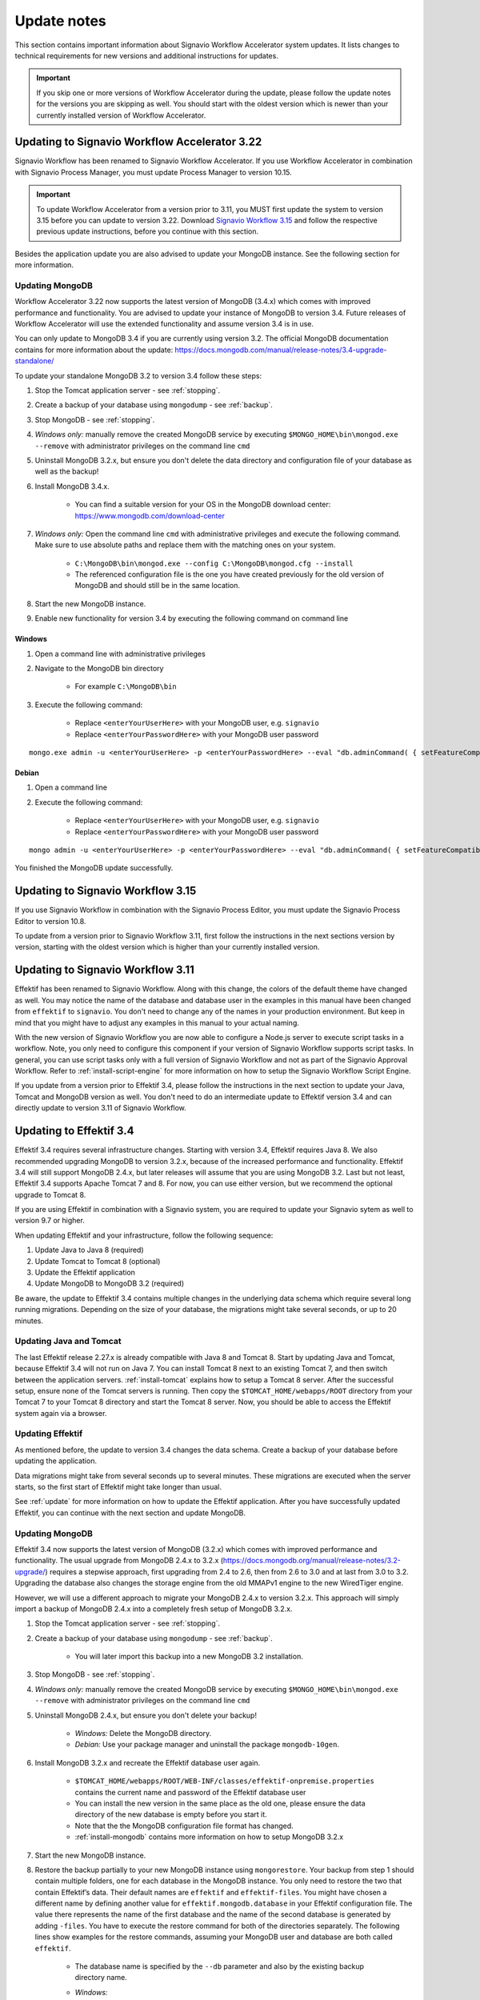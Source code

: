 
.. _update-notes:

Update notes
============
This section contains important information about Signavio Workflow Accelerator system updates.
It lists changes to technical requirements for new versions and additional instructions for updates.

.. IMPORTANT::
	If you skip one or more versions of Workflow Accelerator during the update, please follow the update notes for the versions you are skipping as well. You should start with the oldest version which is newer than your currently installed version of Workflow Accelerator.

Updating to Signavio Workflow Accelerator 3.22
----------------------------------------------
Signavio Workflow has been renamed to Signavio Workflow Accelerator.
If you use Workflow Accelerator in combination with Signavio Process Manager, you must update Process Manager to version 10.15.

.. important:: 
	To update Workflow Accelerator from a version prior to 3.11, you MUST first update the system to version 3.15 before you can update to version 3.22. 
	Download `Signavio Workflow 3.15 <https://download.signavio.com/onpremise/latest/workflow/signavio-workflow-v3.15.11.zip>`_ and follow the respective previous update instructions, before you continue with this section.

Besides the application update you are also advised to update your MongoDB instance.
See the following section for more information.

Updating MongoDB
````````````````
Workflow Accelerator 3.22 now supports the latest version of MongoDB (3.4.x) which comes with improved performance and functionality.
You are advised to update your instance of MongoDB to version 3.4.
Future releases of Workflow Accelerator will use the extended functionality and assume version 3.4 is in use.

You can only update to MongoDB 3.4 if you are currently using version 3.2.
The official MongoDB documentation contains for more information about the update:
https://docs.mongodb.com/manual/release-notes/3.4-upgrade-standalone/

To update your standalone MongoDB 3.2 to version 3.4 follow these steps:

#. Stop the Tomcat application server - see :ref:`stopping`.
#. Create a backup of your database using ``mongodump`` - see :ref:`backup`.
#. Stop MongoDB - see :ref:`stopping`.
#. *Windows only:* manually remove the created MongoDB service by executing ``$MONGO_HOME\bin\mongod.exe --remove`` with administrator privileges on the command line ``cmd``
#. Uninstall MongoDB 3.2.x, but ensure you don't delete the data directory and configuration file of your database as well as the backup!
#. Install MongoDB 3.4.x.

	* You can find a suitable version for your OS in the MongoDB download center: https://www.mongodb.com/download-center

#. *Windows only:* Open the command line ``cmd`` with administrative privileges and execute the following command. Make sure to use absolute paths and replace them with the matching ones on your system.

    * ``C:\MongoDB\bin\mongod.exe --config C:\MongoDB\mongod.cfg --install``
    * The referenced configuration file is the one you have created previously for the old version of MongoDB and should still be in the same location.

#. Start the new MongoDB instance.
#. Enable new functionality for version 3.4 by executing the following command on command line

Windows
~~~~~~~
#. Open a command line with administrative privileges
#. Navigate to the MongoDB bin directory

	* For example ``C:\MongoDB\bin``

#. Execute the following command:

	* Replace ``<enterYourUserHere>`` with your MongoDB user, e.g. ``signavio``
	* Replace ``<enterYourPasswordHere>`` with your MongoDB user password

::

	mongo.exe admin -u <enterYourUserHere> -p <enterYourPasswordHere> --eval "db.adminCommand( { setFeatureCompatibilityVersion: '3.4' } )"


Debian
~~~~~~
#. Open a command line
#. Execute the following command: 

	* Replace ``<enterYourUserHere>`` with your MongoDB user, e.g. ``signavio``
	* Replace ``<enterYourPasswordHere>`` with your MongoDB user password 

::

	mongo admin -u <enterYourUserHere> -p <enterYourPasswordHere> --eval "db.adminCommand( { setFeatureCompatibilityVersion: '3.4' } )"


You finished the MongoDB update successfully.


Updating to Signavio Workflow 3.15
----------------------------------
If you use Signavio Workflow in combination with the Signavio Process Editor, you must update the Signavio Process Editor to version 10.8.

To update from a version prior to Signavio Workflow 3.11, first follow the instructions in the next sections version by version, starting with the oldest version which is higher than your currently installed version.

Updating to Signavio Workflow 3.11
----------------------------------
Effektif has been renamed to Signavio Workflow. Along with this change, the colors of the default theme have changed as well.
You may notice the name of the database and database user in the examples in this manual have been changed from ``effektif`` to ``signavio``.
You don't need to change any of the names in your production environment.
But keep in mind that you might have to adjust any examples in this manual to your actual naming.

With the new version of Signavio Workflow you are now able to configure a Node.js server to execute script tasks in a workflow.
Note, you only need to configure this component if your version of Signavio Workflow supports script tasks.
In general, you can use script tasks only with a full version of Signavio Workflow and not as part of the Signavio Approval Workflow.
Refer to :ref:`install-script-engine` for more information on how to setup the Signavio Workflow Script Engine.

If you update from a version prior to Effektif 3.4, please follow the instructions in the next section to update your Java, Tomcat and MongoDB version as well. You don't need to do an intermediate update to Effektif version 3.4 and can directly update to version 3.11 of Signavio Workflow.

Updating to Effektif 3.4
------------------------
Effektif 3.4 requires several infrastructure changes.
Starting with version 3.4, Effektif requires Java 8.
We also recommended upgrading MongoDB to version 3.2.x, because of the increased performance and functionality.
Effektif 3.4 will still support MongoDB 2.4.x, but later releases will assume that you are using MongoDB 3.2.
Last but not least, Effektif 3.4 supports Apache Tomcat 7 and 8.
For now, you can use either version, but we recommend the optional upgrade to Tomcat 8.

If you are using Effektif in combination with a Signavio system, you are required to update your Signavio sytem as well to version 9.7 or higher.

When updating Effektif and your infrastructure, follow the following sequence:

#. Update Java to Java 8 (required)
#. Update Tomcat to Tomcat 8 (optional)
#. Update the Effektif application
#. Update MongoDB to MongoDB 3.2 (required)

Be aware, the update to Effektif 3.4 contains multiple changes in the underlying data schema which require several long running migrations.
Depending on the size of your database, the migrations might take several seconds, or up to 20 minutes.

Updating Java and Tomcat
````````````````````````
The last Effektif release 2.27.x is already compatible with Java 8 and Tomcat 8.
Start by updating Java and Tomcat, because Effektif 3.4 will not run on Java 7.
You can install Tomcat 8 next to an existing Tomcat 7, and then switch between the application servers.
:ref:`install-tomcat` explains how to setup a Tomcat 8 server.
After the successful setup, ensure none of the Tomcat servers is running.
Then copy the ``$TOMCAT_HOME/webapps/ROOT`` directory from your Tomcat 7 to your Tomcat 8 directory and start the Tomcat 8 server.
Now, you should be able to access the Effektif system again via a browser.

Updating Effektif
`````````````````
As mentioned before, the update to version 3.4 changes the data schema.
Create a backup of your database before updating the application.

Data migrations might take from several seconds up to several minutes.
These migrations are executed when the server starts, so the first start of Effektif might take longer than usual.

See :ref:`update` for more information on how to update the Effektif application.
After you have successfully updated Effektif, you can continue with the next section and update MongoDB.

Updating MongoDB
````````````````
Effektif 3.4 now supports the latest version of MongoDB (3.2.x) which comes with improved performance and functionality.
The usual upgrade from MongoDB 2.4.x to 3.2.x (https://docs.mongodb.org/manual/release-notes/3.2-upgrade/) requires a stepwise approach, first upgrading from 2.4 to 2.6, then from 2.6 to 3.0 and at last from 3.0 to 3.2.
Upgrading the database also changes the storage engine from the old MMAPv1 engine to the new WiredTiger engine.

However, we will use a different approach to migrate your MongoDB 2.4.x to version 3.2.x. This approach will simply import a backup of MongoDB 2.4.x into a completely fresh setup of MongoDB 3.2.x.

#. Stop the Tomcat application server - see :ref:`stopping`.
#. Create a backup of your database using ``mongodump`` - see :ref:`backup`.

	* You will later import this backup into a new MongoDB 3.2 installation.

#. Stop MongoDB - see :ref:`stopping`.
#. *Windows only:* manually remove the created MongoDB service by executing ``$MONGO_HOME\bin\mongod.exe --remove`` with administrator privileges on the command line ``cmd``
#. Uninstall MongoDB 2.4.x, but ensure you don't delete your backup!

	* *Windows:* Delete the MongoDB directory.
	* *Debian:* Use your package manager and uninstall the package ``mongodb-10gen``.

#. Install MongoDB 3.2.x and recreate the Effektif database user again.

	* ``$TOMCAT_HOME/webapps/ROOT/WEB-INF/classes/effektif-onpremise.properties`` contains the current name and password of the Effektif database user
	* You can install the new version in the same place as the old one, please ensure the data directory of the new database is empty before you start it.
	* Note that the the MongoDB configuration file format has changed.
	* :ref:`install-mongodb` contains more information on how to setup MongoDB 3.2.x

#. Start the new MongoDB instance.
#. Restore the backup partially to your new MongoDB instance using ``mongorestore``. Your backup from step 1 should contain multiple folders, one for each database in the MongoDB instance. You only need to restore the two that contain Effektif’s data. Their default names are ``effektif`` and ``effektif-files``. You might have chosen a different name by defining another value for ``effektif.mongodb.database`` in your Effektif configuration file. The value there represents the name of the first database and the name of the second database is generated by adding ``-files``. You have to execute the restore command for both of the directories separately. The following lines show examples for the restore commands, assuming your MongoDB user and database are both called ``effektif``.

	* The database name is specified by the ``--db`` parameter and also by the existing backup directory name.
	* *Windows:*

		* ``$MONGO_HOME\bin\mongorestore.exe -u effektif -p <password> --authenticationDatabase admin --db effektif C:\path\to\dumps\effektif``
		* ``$MONGO_HOME\bin\mongorestore.exe -u effektif -p <password> --authenticationDatabase admin --db effektif-files C:\path\to\dumps\effektif-files``

	* *Debian:*

		* ``mongorestore -u effektif -p <password> --authenticationDatabase admin --db effektif /path/to/dumps/effektif``
		* ``mongorestore -u effektif -p <password> --authenticationDatabase admin --db effektif-files /path/to/dumps/effektif-files``

#. Restart Effektif and MongoDB - see :ref:`starting-effektif`.

Your Effektif system has been updated successfully.
You can now access the Effektif application again via a browser.

Note: if you use Robomongo to access MongoDB, download the latest version in order to be able to connect to MongoDB 3.2.
